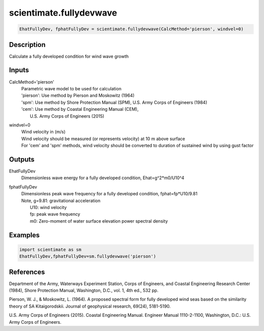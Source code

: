 .. ++++++++++++++++++++++++++++++++YA LATIF++++++++++++++++++++++++++++++++++
.. +                                                                        +
.. + ScientiMate                                                            +
.. + Earth-Science Data Analysis Library                                    +
.. +                                                                        +
.. + Developed by: Arash Karimpour                                          +
.. + Contact     : www.arashkarimpour.com                                   +
.. + Developed/Updated (yyyy-mm-dd): 2017-09-01                             +
.. +                                                                        +
.. ++++++++++++++++++++++++++++++++++++++++++++++++++++++++++++++++++++++++++

scientimate.fullydevwave
========================

.. code:: python

    EhatFullyDev, fphatFullyDev = scientimate.fullydevwave(CalcMethod='pierson', windvel=0)

Description
-----------

Calculate a fully developed condition for wind wave growth

Inputs
------

CalcMethod='pierson'
    | Parametric wave model to be used for calculation 
    | 'pierson': Use method by Pierson and Moskowitz (1964)
    | 'spm': Use method by Shore Protection Manual (SPM), U.S. Army Corps of Engineers (1984)
    | 'cem': Use method by Coastal Engineering Manual (CEM),
    |     U.S. Army Corps of Engineers (2015)
windvel=0
    | Wind velocity in (m/s)
    | Wind velocity should be measured (or represents velocity) at 10 m above surface
    | For 'cem' and 'spm' methods, wind velocity should be converted to duration of sustained wind by using gust factor

Outputs
-------

EhatFullyDev
    Dimensionless wave energy for a fully developed condition, Ehat=g^2*m0/U10^4
fphatFullyDev
    | Dimensionless peak wave frequency for a fully developed condition, fphat=fp*U10/9.81 
    | Note, g=9.81: gravitational acceleration
    |     U10: wind velocity
    |     fp: peak wave frequency
    |     m0: Zero-moment of water surface elevation power spectral density

Examples
--------

.. code:: python

    import scientimate as sm
    EhatFullyDev,fphatFullyDev=sm.fullydevwave('pierson')

References
----------

Department of the Army, Waterways Experiment Station, Corps of Engineers, 
and Coastal Engineering Research Center (1984), 
Shore Protection Manual, Washington, 
D.C., vol. 1, 4th ed., 532 pp.

Pierson, W. J., & Moskowitz, L. (1964). 
A proposed spectral form for fully developed wind seas based on the similarity theory of SA Kitaigorodskii. 
Journal of geophysical research, 69(24), 5181-5190.

U.S. Army Corps of Engineers (2015). 
Coastal Engineering Manual. 
Engineer Manual 1110-2-1100, Washington, D.C.: U.S. Army Corps of Engineers.

.. License & Disclaimer
.. --------------------
..
.. Copyright (c) 2020 Arash Karimpour
..
.. http://www.arashkarimpour.com
..
.. THE SOFTWARE IS PROVIDED "AS IS", WITHOUT WARRANTY OF ANY KIND, EXPRESS OR
.. IMPLIED, INCLUDING BUT NOT LIMITED TO THE WARRANTIES OF MERCHANTABILITY,
.. FITNESS FOR A PARTICULAR PURPOSE AND NONINFRINGEMENT. IN NO EVENT SHALL THE
.. AUTHORS OR COPYRIGHT HOLDERS BE LIABLE FOR ANY CLAIM, DAMAGES OR OTHER
.. LIABILITY, WHETHER IN AN ACTION OF CONTRACT, TORT OR OTHERWISE, ARISING FROM,
.. OUT OF OR IN CONNECTION WITH THE SOFTWARE OR THE USE OR OTHER DEALINGS IN THE
.. SOFTWARE.
